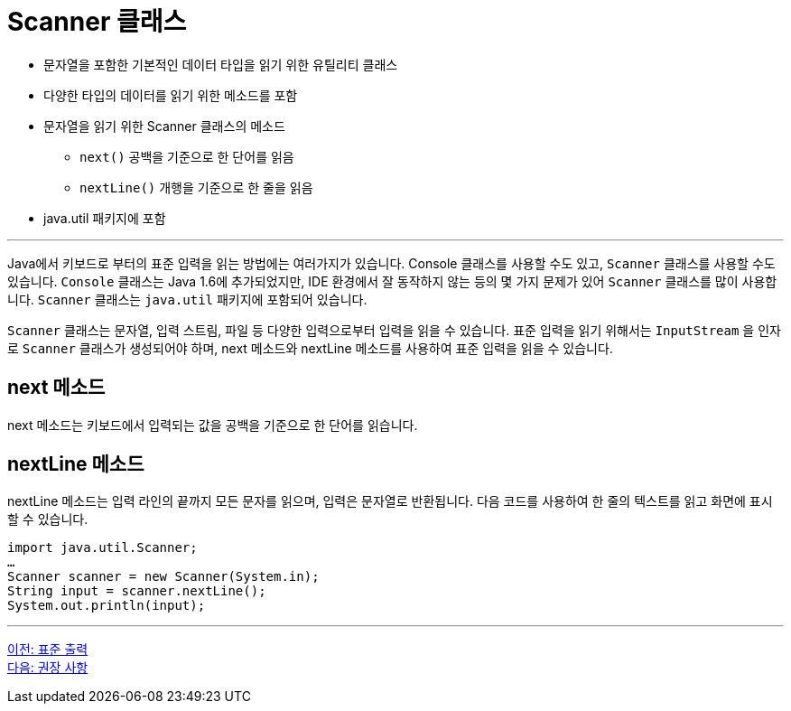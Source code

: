 = Scanner 클래스

* 문자열을 포함한 기본적인 데이터 타입을 읽기 위한 유틸리티 클래스
* 다양한 타입의 데이터를 읽기 위한 메소드를 포함
* 문자열을 읽기 위한 Scanner 클래스의 메소드
**  `next()`  공백을 기준으로 한 단어를 읽음
**  `nextLine()`  개행을 기준으로 한 줄을 읽음
* java.util 패키지에 포함

---

Java에서 키보드로 부터의 표준 입력을 읽는 방법에는 여러가지가 있습니다. Console 클래스를 사용할 수도 있고, `Scanner` 클래스를 사용할 수도 있습니다. `Console` 클래스는 Java 1.6에 추가되었지만, IDE 환경에서 잘 동작하지 않는 등의 몇 가지 문제가 있어 `Scanner` 클래스를 많이 사용합니다. `Scanner` 클래스는 `java.util` 패키지에 포함되어 있습니다.

`Scanner` 클래스는 문자열, 입력 스트림, 파일 등 다양한 입력으로부터 입력을 읽을 수 있습니다. 표준 입력을 읽기 위해서는 `InputStream` 을 인자로 `Scanner` 클래스가 생성되어야 하며, next 메소드와 nextLine 메소드를 사용하여 표준 입력을 읽을 수 있습니다. 

== next 메소드

next 메소드는 키보드에서 입력되는 값을 공백을 기준으로 한 단어를 읽습니다.

== nextLine 메소드

nextLine 메소드는 입력 라인의 끝까지 모든 문자를 읽으며, 입력은 문자열로 반환됩니다. 다음 코드를 사용하여 한 줄의 텍스트를 읽고 화면에 표시할 수 있습니다.

[source, java]
----
import java.util.Scanner;
…
Scanner scanner = new Scanner(System.in);
String input = scanner.nextLine();
System.out.println(input);
----

---

link:./10_standard_output.adoc[이전: 표준 출력] +
link:./12_recommandations.adoc[다음: 권장 사항]
